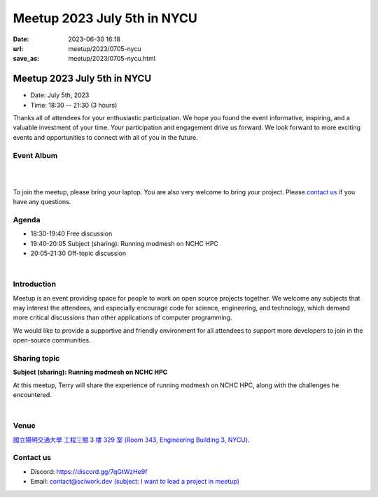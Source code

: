 ========================================
Meetup 2023 July 5th in NYCU
========================================

:date: 2023-06-30 16:18
:url: meetup/2023/0705-nycu
:save_as: meetup/2023/0705-nycu.html

Meetup 2023 July 5th in NYCU
========================================

* Date: July 5th, 2023
* Time: 18:30 -- 21:30 (3 hours)

Thanks all of attendees for your enthusiastic participation. We hope you found the event 
informative, inspiring, and a valuable investment of your time. Your participation and 
engagement drive us forward. We look forward to more exciting events and opportunities 
to connect with all of you in the future.


Event Album
------------
.. raw:: html

  <a data-flickr-embed="true" data-footer="true" href="https://www.flickr.com/photos/sciwork/albums/72177720309638031" title="Meetup 2023 July 12th">
    <img src="https://live.staticflickr.com/65535/53033121510_98c1b26507_z.jpg" width="640" height="480" alt="Meetup 2023 July 12th"/>
  </a>
  <script async src="//embedr.flickr.com/assets/client-code.js" charset="utf-8"></script>

|
|

To join the meetup, please bring your laptop. You are also very welcome to bring your project. Please `contact us
<#contact-us>`__ if you have any questions.

Agenda
--------

* 18:30-19:40 Free discussion
* 19:40-20:05 Subject (sharing): Running modmesh on NCHC HPC
* 20:05-21:30 Off-topic discussion 

|

Introduction
------------

Meetup is an event providing space for people to work on open source
projects together. We welcome any subjects that may interest the attendees,
and especially encourage code for science, engineering, and technology, which
demand more critical discussions than other applications of computer
programming.

We would like to provide a supportive and friendly environment for all attendees to support more developers
to join in the open-source communities. 

Sharing topic
------------------

**Subject (sharing): Running modmesh on NCHC HPC**

At this meetup, Terry will share the experience of running modmesh on NCHC HPC, along with the challenges he encountered.

|

Venue
-----
`國立陽明交通大學 工程三館 3 樓 329 室 (Room 343, Engineering Building 3, NYCU) <https://goo.gl/maps/TgDYwohB3CBmQgww9>`__.

.. raw:: html

  <div style="overflow:hidden; padding-bottom:56.25%; position:relative; height:0;">
    <iframe src="https://www.google.com/maps/embed?pb=!1m18!1m12!1m3!1d905.5596639949631!2d120.99673777209487!3d24.787280157478236!2m3!1f0!2f0!3f0!3m2!1i1024!2i768!4f13.1!3m3!1m2!1s0x3468360f96adabd7%3A0xedfd1ba0fa6c6bf7!2z5ZyL56uL6Zm95piO5Lqk6YCa5aSn5a24IOW3peeoi-S4iemkqA!5e0!3m2!1szh-TW!2stw!4v1678519228058!5m2!1szh-TW!2stw" 
      style="left:0; top:0; height:100%; width:100%; position:absolute; border:0;" allowfullscreen="" loading="lazy" referrerpolicy="no-referrer-when-downgrade">
    </iframe>
  </div>

Contact us
----------

* Discord: https://discord.gg/7qGtWzHe9f
* Email: `contact@sciwork.dev (subject: I want to lead a project in meetup) <mailto:contact@sciwork.dev?subject=[sciwork]%20I%20want%20to%20lead%20a%20project%20in%20scisprint>`__
